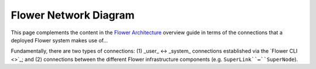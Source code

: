 Flower Network Diagram
======================

This page complements the content in the `Flower Architecture
<explanation-flower-architecture.html>`_ overview guide in terms of the connections that
a deployed Flower system makes use of...

Fundamentally, there are two types of connections: (1) _user_ ↔ _system_ connections
established via the `Flower CLI <>`_; and (2) connections between the different Flower
infrastructure components (e.g. ``SuperLink``↔``SuperNode``).
